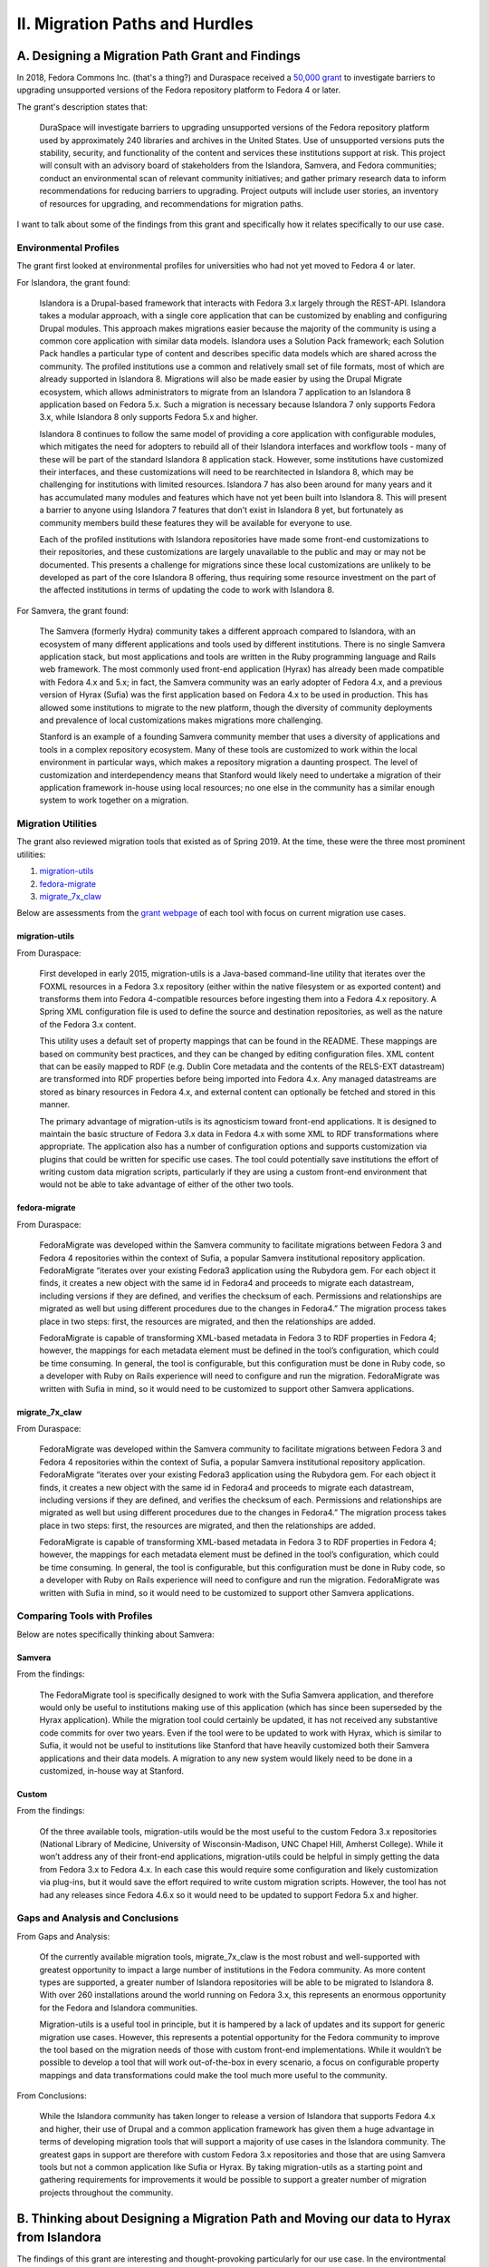 II. Migration Paths and Hurdles
===============================

A. Designing a Migration Path Grant and Findings
------------------------------------------------

In 2018, Fedora Commons Inc. (that's a thing?) and Duraspace received a `50,000 grant <https://www.imls.gov/grants/awarded/lg-72-18-0204-18>`_
to investigate barriers to upgrading unsupported versions of the Fedora repository platform to Fedora 4 or later.

The grant's description states that:

    DuraSpace will investigate barriers to upgrading unsupported versions of the Fedora repository platform used by approximately 240 libraries and archives in the United States. Use of unsupported versions puts the stability, security, and functionality of the content and services these institutions support at risk. This project will consult with an advisory board of stakeholders from the Islandora, Samvera, and Fedora communities; conduct an environmental scan of relevant community initiatives; and gather primary research data to inform recommendations for reducing barriers to upgrading. Project outputs will include user stories, an inventory of resources for upgrading, and recommendations for migration paths.

I want to talk about some of the findings from this grant and specifically how it relates specifically to our use case.

======================
Environmental Profiles
======================

The grant first looked at environmental profiles for universities who had not yet moved to Fedora 4 or later.

For Islandora, the grant found:

    Islandora is a Drupal-based framework that interacts with Fedora 3.x largely through the REST-API. Islandora takes a modular approach, with a single core application that can be customized by enabling and configuring Drupal modules. This approach makes migrations easier because the majority of the community is using a common core application with similar data models. Islandora uses a Solution Pack framework; each Solution Pack handles a particular type of content and describes specific data models which are shared across the community. The profiled institutions use a common and relatively small set of file formats, most of which are already supported in Islandora 8.  Migrations will also be made easier by using the Drupal Migrate ecosystem, which allows administrators to migrate from an Islandora 7 application to an Islandora 8 application based on Fedora 5.x.  Such a migration is necessary because Islandora 7 only supports Fedora 3.x, while Islandora 8 only supports Fedora 5.x and higher.

    Islandora 8 continues to follow the same model of providing a core application with configurable modules, which mitigates the need for adopters to rebuild all of their Islandora interfaces and workflow tools - many of these will be part of the standard Islandora 8 application stack. However, some institutions have customized their interfaces, and these customizations will need to be rearchitected in Islandora 8, which may be challenging for institutions with limited resources. Islandora 7 has also been around for many years and it has accumulated many modules and features which have not yet been built into Islandora 8. This will present a barrier to anyone using Islandora 7 features that don’t exist in Islandora 8 yet, but fortunately as community members build these features they will be available for everyone to use.

    Each of the profiled institutions with Islandora repositories have made some front-end customizations to their repositories, and these customizations are largely unavailable to the public and may or may not be documented. This presents a challenge for migrations since these local customizations are unlikely to be developed as part of the core Islandora 8 offering, thus requiring some resource investment on the part of the affected institutions in terms of updating the code to work with Islandora 8.

For Samvera, the grant found:

    The Samvera (formerly Hydra) community takes a different approach compared to Islandora, with an ecosystem of many different applications and tools used by different institutions. There is no single Samvera application stack, but most applications and tools are written in the Ruby programming language and Rails web framework. The most commonly used front-end application (Hyrax) has already been made compatible with Fedora 4.x and 5.x; in fact, the Samvera community was an early adopter of Fedora 4.x, and a previous version of Hyrax (Sufia) was the first application based on Fedora 4.x to be used in production. This has allowed some institutions to migrate to the new platform, though the diversity of community deployments and prevalence of local customizations makes migrations more challenging.

    Stanford is an example of a founding Samvera community member that uses a diversity of applications and tools in a complex repository ecosystem. Many of these tools are customized to work within the local environment in particular ways, which makes a repository migration a daunting prospect. The level of customization and interdependency means that Stanford would likely need to undertake a migration of their application framework in-house using local resources; no one else in the community has a similar enough system to work together on a migration.


===================
Migration Utilities
===================

The grant also reviewed migration tools that existed as of Spring 2019. At the time, these were the three most prominent utilities:

1. `migration-utils <https://github.com/fcrepo4-exts/migration-utils>`_
2. `fedora-migrate <https://github.com/samvera-labs/fedora-migrate>`_
3. `migrate_7x_claw <https://github.com/Islandora-Devops/migrate_7x_claw>`_

Below are assessments from the `grant webpage <https://wiki.lyrasis.org/display/FF/Designing+a+Migration+Path+-+Migration+Tool+Review>`_
of each tool with focus on current migration use cases.

---------------
migration-utils
---------------

From Duraspace:

    First developed in early 2015, migration-utils is a Java-based command-line utility that iterates over the FOXML resources in a Fedora 3.x repository (either within the native filesystem or as exported content) and transforms them into Fedora 4-compatible resources before ingesting them into a Fedora 4.x repository. A Spring XML configuration file is used to define the source and destination repositories, as well as the nature of the Fedora 3.x content.

    This utility uses a default set of property mappings that can be found in the README. These mappings are based on community best practices, and they can be changed by editing configuration files. XML content that can be easily mapped to RDF (e.g. Dublin Core metadata and the contents of the RELS-EXT datastream) are transformed into RDF properties before being imported into Fedora 4.x. Any managed datastreams are stored as binary resources in Fedora 4.x, and external content can optionally be fetched and stored in this manner.

    The primary advantage of migration-utils is its agnosticism toward front-end applications. It is designed to maintain the basic structure of Fedora 3.x data in Fedora 4.x with some XML to RDF transformations where appropriate. The application also has a number of configuration options and supports customization via plugins that could be written for specific use cases. The tool could potentially save institutions the effort of writing custom data migration scripts, particularly if they are using a custom front-end environment that would not be able to take advantage of either of the other two tools.

--------------
fedora-migrate
--------------

From Duraspace:

    FedoraMigrate was developed within the Samvera community to facilitate migrations between Fedora 3 and Fedora 4 repositories within the context of Sufia, a popular Samvera institutional repository application. FedoraMigrate “iterates over your existing Fedora3 application using the Rubydora gem. For each object it finds, it creates a new object with the same id in Fedora4 and proceeds to migrate each datastream, including versions if they are defined, and verifies the checksum of each. Permissions and relationships are migrated as well but using different procedures due to the changes in Fedora4.” The migration process takes place in two steps: first, the resources are migrated, and then the relationships are added.

    FedoraMigrate is capable of transforming XML-based metadata in Fedora 3 to RDF properties in Fedora 4; however, the mappings for each metadata element must be defined in the tool’s configuration, which could be time consuming. In general, the tool is configurable, but this configuration must be done in Ruby code, so a developer with Ruby on Rails experience will need to configure and run the migration. FedoraMigrate was written with Sufia in mind, so it would need to be customized to support other Samvera applications.

---------------
migrate_7x_claw
---------------

From Duraspace:

    FedoraMigrate was developed within the Samvera community to facilitate migrations between Fedora 3 and Fedora 4 repositories within the context of Sufia, a popular Samvera institutional repository application. FedoraMigrate “iterates over your existing Fedora3 application using the Rubydora gem. For each object it finds, it creates a new object with the same id in Fedora4 and proceeds to migrate each datastream, including versions if they are defined, and verifies the checksum of each. Permissions and relationships are migrated as well but using different procedures due to the changes in Fedora4.” The migration process takes place in two steps: first, the resources are migrated, and then the relationships are added.

    FedoraMigrate is capable of transforming XML-based metadata in Fedora 3 to RDF properties in Fedora 4; however, the mappings for each metadata element must be defined in the tool’s configuration, which could be time consuming. In general, the tool is configurable, but this configuration must be done in Ruby code, so a developer with Ruby on Rails experience will need to configure and run the migration. FedoraMigrate was written with Sufia in mind, so it would need to be customized to support other Samvera applications.

=============================
Comparing Tools with Profiles
=============================

Below are notes specifically thinking about Samvera:

-------
Samvera
-------

From the findings:

    The FedoraMigrate tool is specifically designed to work with the Sufia Samvera application, and therefore would only be useful to institutions making use of this application (which has since been superseded by the Hyrax application). While the migration tool could certainly be updated, it has not received any substantive code commits for over two years. Even if the tool were to be updated to work with Hyrax, which is similar to Sufia, it would not be useful to institutions like Stanford that have heavily customized both their Samvera applications and their data models. A migration to any new system would likely need to be done in a customized, in-house way at Stanford.

------
Custom
------

From the findings:

    Of the three available tools, migration-utils would be the most useful to the custom Fedora 3.x repositories (National Library of Medicine, University of Wisconsin-Madison, UNC Chapel Hill, Amherst College). While it won’t address any of their front-end applications, migration-utils could be helpful in simply getting the data from Fedora 3.x to Fedora 4.x. In each case this would require some configuration and likely customization via plug-ins, but it would save the effort required to write custom migration scripts. However, the tool has not had any releases since Fedora 4.6.x so it would need to be updated to support Fedora 5.x and higher.

=================================
Gaps and Analysis and Conclusions
=================================

From Gaps and Analysis:

    Of the currently available migration tools, migrate_7x_claw is the most robust and well-supported with greatest opportunity to impact a large number of institutions in the Fedora community. As more content types are supported, a greater number of Islandora repositories will be able to be migrated to Islandora 8. With over 260 installations around the world running on Fedora 3.x, this represents an enormous opportunity for the Fedora and Islandora communities.

    Migration-utils is a useful tool in principle, but it is hampered by a lack of updates and its support for generic migration use cases. However, this represents a potential opportunity for the Fedora community to improve the tool based on the migration needs of those with custom front-end implementations. While it wouldn’t be possible to develop a tool that will work out-of-the-box in every scenario, a focus on configurable property mappings and data transformations could make the tool much more useful to the community.

From Conclusions:

    While the Islandora community has taken longer to release a version of Islandora that supports Fedora 4.x and higher, their use of Drupal and a common application framework has given them a huge advantage in terms of developing migration tools that will support a majority of use cases in the Islandora community. The greatest gaps in support are therefore with custom Fedora 3.x repositories and those that are using Samvera tools but not a common application like Sufia or Hyrax. By taking migration-utils as a starting point and gathering requirements for improvements it would be possible to support a greater number of migration projects throughout the community.

B. Thinking about Designing a Migration Path and Moving our data to Hyrax from Islandora
----------------------------------------------------------------------------------------

The findings of this grant are interesting and thought-provoking particularly for our use case. In the environtmental
scanning and institutional profiling of the grant, the team doesn't review or cover institutions who would be jumping
from Islandora and Fedora 3 to Samvera and Fedora 4 or later.  Because of this, our use case would likely be closest to
the custom solution category.

This is because our Fedora 3 objects are tightly-bound with Islandora 7. Simply migrating these objects from Fedora 3 to
Fedora 4 would not make them interoperable with Hyrax because certain elements would be missing and our objects would be
quite different than what Hyrax would expect.
